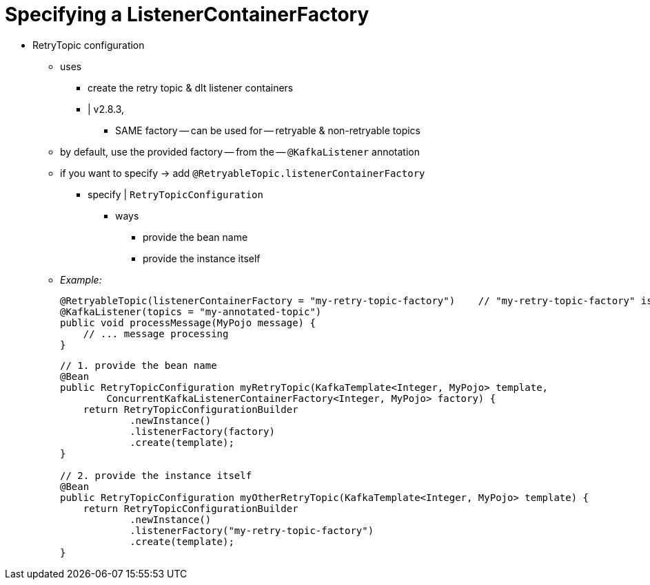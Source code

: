 [[retry-topic-lcf]]
= Specifying a ListenerContainerFactory

* RetryTopic configuration
    ** uses
        *** create the retry topic & dlt listener containers
        *** | v2.8.3,
            **** SAME factory -- can be used for -- retryable & non-retryable topics
    ** by default, use the provided factory -- from the -- `@KafkaListener` annotation
    ** if you want to specify -> add `@RetryableTopic.listenerContainerFactory`
        *** specify | `RetryTopicConfiguration`
            **** ways
                ***** provide the bean name
                ***** provide the instance itself
    ** _Example:_
+
[source, java]
----
@RetryableTopic(listenerContainerFactory = "my-retry-topic-factory")    // "my-retry-topic-factory" is the bean name
@KafkaListener(topics = "my-annotated-topic")
public void processMessage(MyPojo message) {
    // ... message processing
}
----
+
[source, java]
----
// 1. provide the bean name
@Bean
public RetryTopicConfiguration myRetryTopic(KafkaTemplate<Integer, MyPojo> template,
        ConcurrentKafkaListenerContainerFactory<Integer, MyPojo> factory) {
    return RetryTopicConfigurationBuilder
            .newInstance()
            .listenerFactory(factory)
            .create(template);
}

// 2. provide the instance itself
@Bean
public RetryTopicConfiguration myOtherRetryTopic(KafkaTemplate<Integer, MyPojo> template) {
    return RetryTopicConfigurationBuilder
            .newInstance()
            .listenerFactory("my-retry-topic-factory")
            .create(template);
}
----
